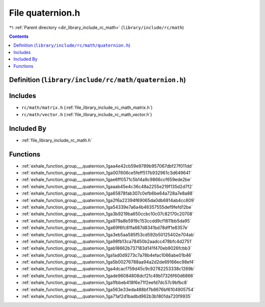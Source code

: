 
.. _file_library_include_rc_math_quaternion.h:

File quaternion.h
=================

|exhale_lsh| :ref:`Parent directory <dir_library_include_rc_math>` (``library/include/rc/math``)

.. |exhale_lsh| unicode:: U+021B0 .. UPWARDS ARROW WITH TIP LEFTWARDS


.. contents:: Contents
   :local:
   :backlinks: none

Definition (``library/include/rc/math/quaternion.h``)
-----------------------------------------------------






Includes
--------


- ``rc/math/matrix.h`` (:ref:`file_library_include_rc_math_matrix.h`)

- ``rc/math/vector.h`` (:ref:`file_library_include_rc_math_vector.h`)



Included By
-----------


- :ref:`file_library_include_rc_math.h`




Functions
---------


- :ref:`exhale_function_group___quaternion_1gaa4e42cb59e9789b957067dbf27f011dd`

- :ref:`exhale_function_group___quaternion_1ga007606ce5feff517b932961c3d649641`

- :ref:`exhale_function_group___quaternion_1gae6ff0571c5b14a9c9866ccf659ede2be`

- :ref:`exhale_function_group___quaternion_1gaaab45e4c36c48a2255e219f135d2d7f2`

- :ref:`exhale_function_group___quaternion_1ga65878fab307c0efb6be64a728a7e8a88`

- :ref:`exhale_function_group___quaternion_1ga2f6a22394f69065da0db6814ab4cc809`

- :ref:`exhale_function_group___quaternion_1ga54339e7a6a4b46357555def9fefd12be`

- :ref:`exhale_function_group___quaternion_1ga3b9219ba650ccbc10c07c82170c20708`

- :ref:`exhale_function_group___quaternion_1ga979a8b5919c153ccdd9cf1611bb5da95`

- :ref:`exhale_function_group___quaternion_1ga69f6fc81fa687d8341bd78dff1e8357e`

- :ref:`exhale_function_group___quaternion_1ga3eb5aa585f53cd592b50125402e704ab`

- :ref:`exhale_function_group___quaternion_1ga98fb13ca78450b2aadcc478bfc4d2751`

- :ref:`exhale_function_group___quaternion_1gab18662b737183d141f470eb9026fcbb3`

- :ref:`exhale_function_group___quaternion_1ga1ad0d9273c7a78b4efac1066abe01b46`

- :ref:`exhale_function_group___quaternion_1ga5b00276788aa94a2d2de69166ec98ef4`

- :ref:`exhale_function_group___quaternion_1ga4dcacf759d45c9c92782253338c1269b`

- :ref:`exhale_function_group___quaternion_1gade96084808dcf21c49b17326f60d6866`

- :ref:`exhale_function_group___quaternion_1ga1fbbeb418f6e71f2eefd7dc57c9bfbc8`

- :ref:`exhale_function_group___quaternion_1ga563e33eda488bf7b8676bf6104905754`

- :ref:`exhale_function_group___quaternion_1ga71af2d1badbd962b3b1801da720f9935`


